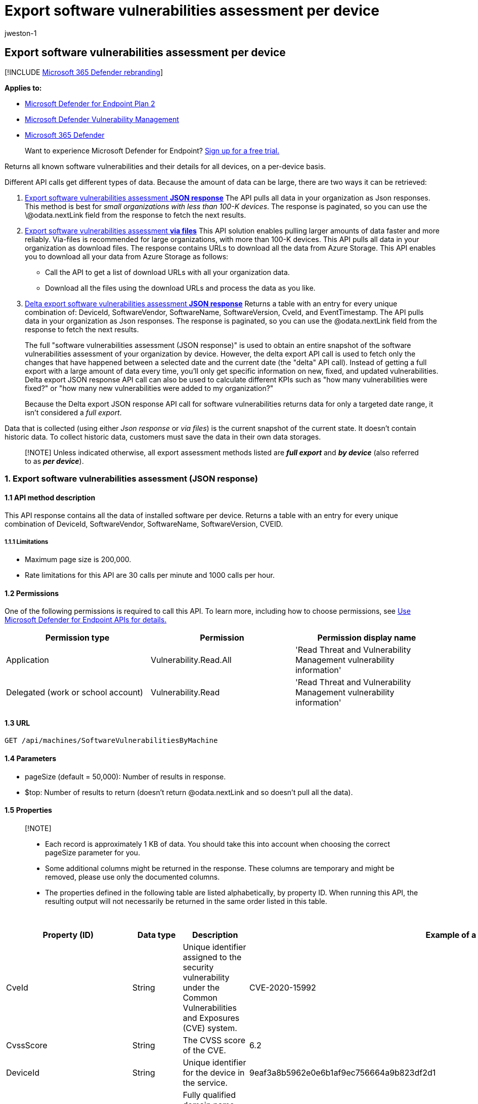 = Export software vulnerabilities assessment per device
:audience: ITPro
:author: jweston-1
:description: The API response is per device and contains vulnerable software installed on your exposed devices and any known vulnerabilities in these software products. This table also includes operating system information, CVE IDs, and vulnerability severity information.
:keywords: api, apis, export assessment, per device assessment, vulnerability assessment report, device vulnerability assessment, device vulnerability report, secure configuration assessment, secure configuration report, software vulnerabilities assessment, software vulnerability report, vulnerability report by machine,
:manager: dansimp
:ms.author: v-jweston
:ms.collection: M365-security-compliance
:ms.custom: api
:ms.localizationpriority: medium
:ms.mktglfcycl: deploy
:ms.pagetype: security
:ms.service: microsoft-365-security
:ms.sitesec: library
:ms.subservice: mde
:ms.topic: article
:search.appverid: met150

== Export software vulnerabilities assessment per device

[!INCLUDE xref:../../includes/microsoft-defender.adoc[Microsoft 365 Defender rebranding]]

*Applies to:*

* https://go.microsoft.com/fwlink/?linkid=2154037[Microsoft Defender for Endpoint Plan 2]
* link:../defender-vulnerability-management/index.yml[Microsoft Defender Vulnerability Management]
* https://go.microsoft.com/fwlink/?linkid=2118804[Microsoft 365 Defender]

____
Want to experience Microsoft Defender for Endpoint?
https://signup.microsoft.com/create-account/signup?products=7f379fee-c4f9-4278-b0a1-e4c8c2fcdf7e&ru=https://aka.ms/MDEp2OpenTrial?ocid=docs-wdatp-exposedapis-abovefoldlink[Sign up for a free trial.]
____

Returns all known software vulnerabilities and their details for all devices, on a per-device basis.

Different API calls get different types of data.
Because the amount of data can be large, there are two ways it can be retrieved:

. <<1-export-software-vulnerabilities-assessment-json-response,Export software vulnerabilities assessment *JSON response*>>  The API pulls all data in your organization as Json responses.
This method is best for _small organizations with less than 100-K devices_.
The response is paginated, so you can use the \@odata.nextLink field from the response to fetch the next results.
. <<2-export-software-vulnerabilities-assessment-via-files,Export software vulnerabilities assessment *via files*>> This API solution enables pulling larger amounts of data faster and more reliably.
Via-files is recommended for large organizations, with more than 100-K devices.
This API pulls all data in your organization as download files.
The response contains URLs to download all the data from Azure Storage.
This API enables you to download all your data from Azure Storage as follows:
 ** Call the API to get a list of download URLs with all your organization data.
 ** Download all the files using the download URLs and process the data as you like.
. <<3-delta-export-software-vulnerabilities-assessment-json-response,Delta export software vulnerabilities assessment *JSON response*>>  Returns a table with an entry for every unique combination of: DeviceId, SoftwareVendor, SoftwareName, SoftwareVersion, CveId, and EventTimestamp.
The API pulls data in your organization as Json responses.
The response is paginated, so you can use the @odata.nextLink field from the response to fetch the next results.
+
The full "software vulnerabilities assessment (JSON response)" is used to obtain an entire snapshot of the software vulnerabilities assessment of your organization by device.
However, the delta export API call is used to fetch only the changes that have happened between a selected date and the current date (the "delta" API call).
Instead of getting a full export with a large amount of data every time, you'll only get specific information on new, fixed, and updated vulnerabilities.
Delta export JSON response API call can also be used to calculate different KPIs such as "how many vulnerabilities were fixed?" or "how many new vulnerabilities were added to my organization?"
+
Because the Delta export JSON response API call for software vulnerabilities returns data for only a targeted date range, it isn't considered a _full export_.

Data that is collected (using either _Json response_ or _via files_) is the current snapshot of the current state.
It doesn't contain historic data.
To collect historic data, customers must save the data in their own data storages.

____
[!NOTE] Unless indicated otherwise, all export assessment methods listed are *_full export_* and *_by device_* (also referred to as *_per device_*).
____

=== 1. Export software vulnerabilities assessment (JSON response)

==== 1.1 API method description

This API response contains all the data of installed software per device.
Returns a table with an entry for every unique combination of DeviceId, SoftwareVendor, SoftwareName, SoftwareVersion, CVEID.

===== 1.1.1 Limitations

* Maximum page size is 200,000.
* Rate limitations for this API are 30 calls per minute and 1000 calls per hour.

==== 1.2 Permissions

One of the following permissions is required to call this API.
To learn more, including how to choose permissions, see xref:apis-intro.adoc[Use Microsoft Defender for Endpoint APIs for details.]

|===
| Permission type | Permission | Permission display name

| Application
| Vulnerability.Read.All
| 'Read Threat and Vulnerability Management vulnerability information'

| Delegated (work or school account)
| Vulnerability.Read
| 'Read Threat and Vulnerability Management vulnerability information'
|===

==== 1.3 URL

[,http]
----
GET /api/machines/SoftwareVulnerabilitiesByMachine
----

==== 1.4 Parameters

* pageSize (default = 50,000): Number of results in response.
* $top: Number of results to return (doesn't return @odata.nextLink and so doesn't pull all the data).

==== 1.5 Properties

____
[!NOTE]

* Each record is approximately 1 KB of data.
You should take this into account when choosing the correct pageSize parameter for you.
* Some additional columns might be returned in the response.
These columns are temporary and might be removed, please use only the documented columns.
* The properties defined in the following table are listed alphabetically, by property ID.
When running this API, the resulting output will not necessarily be returned in the same order listed in this table.
____

{blank} +

|===
| Property (ID) | Data type | Description | Example of a returned value

| CveId
| String
| Unique identifier assigned to the security vulnerability under the Common Vulnerabilities and Exposures (CVE) system.
| CVE-2020-15992

| CvssScore
| String
| The CVSS score of the CVE.
| 6.2

| DeviceId
| String
| Unique identifier for the device in the service.
| 9eaf3a8b5962e0e6b1af9ec756664a9b823df2d1

| DeviceName
| String
| Fully qualified domain name (FQDN) of the device.
| johnlaptop.europe.contoso.com

| DiskPaths
| Array[string]
| Disk evidence that the product is installed on the device.
| [ "C:\Program Files (x86)\Microsoft\Silverlight\Application\silverlight.exe" ]

| ExploitabilityLevel
| String
| The exploitability level of this vulnerability (NoExploit, ExploitIsPublic, ExploitIsVerified, ExploitIsInKit)
| ExploitIsInKit

| FirstSeenTimestamp
| String
| First time the CVE of this product was seen on the device.
| 2020-11-03 10:13:34.8476880

| Id
| String
| Unique identifier for the record.
| 123ABG55_573AG&mnp!

| LastSeenTimestamp
| String
| Last time the CVE was seen on the device.
| 2020-11-03 10:13:34.8476880

| OSPlatform
| String
| Platform of the operating system running on the device.
This property indicates specific operating systems with variations within the same family, such as Windows 10 and Windows 11.
See Microsoft Defender Vulnerability Management supported operating systems and platforms for details.
| Windows10 and Windows 11

| RbacGroupName
| String
| The role-based access control (RBAC) group.
If this device isn't assigned to any RBAC group, the value will be "Unassigned." If the organization doesn't contain any RBAC groups, the value will be "None."
| Servers

| RecommendationReference
| String
| A reference to the recommendation ID related to this software.
| va-_-microsoft-_-silverlight

| RecommendedSecurityUpdate (optional)
| String
| Name or description of the security update provided by the software vendor to address the vulnerability.
| April 2020 Security Updates

| RecommendedSecurityUpdateId (optional)
| String
| Identifier of the applicable security updates or identifier for the corresponding guidance or knowledge base (KB) articles
| 4550961

| RegistryPaths
| Array[string]
| Registry evidence that the product is installed in the device.
| [ "HKEY_LOCAL_MACHINE\SOFTWARE\WOW6432Node\Microsoft\Windows\CurrentVersion\Uninstall\MicrosoftSilverlight" ]

| SecurityUpdateAvailable
| Boolean
| Indicates whether a security update is available for the software.
| Possible values are true or false.

| SoftwareName
| String
| Name of the software product.
| Chrome

| SoftwareVendor
| String
| Name of the software vendor.
| Google

| SoftwareVersion
| String
| Version number of the software product.
| 81.0.4044.138

| VulnerabilitySeverityLevel
| String
| Severity level assigned to the security vulnerability based on the CVSS score.
| Medium

|
|
|
|
|===

==== 1.6 Examples

===== 1.6.1 Request example

[,http]
----
GET https://api.securitycenter.microsoft.com/api/machines/SoftwareVulnerabilitiesByMachine?pageSize=5
----

===== 1.6.2 Response example

[,json]
----
{
    "@odata.context": "https://api.securitycenter.microsoft.com/api/$metadata#Collection(microsoft.windowsDefenderATP.api.AssetVulnerability)",
    "value": [
        {
            "id": "00044f612345baf759462dbe6db733b6a9c59ab4_edge_10.0.17763.1637__",
            "deviceId": "00044f612345daf756462bde6bd733b9a9c59ab4",
            "rbacGroupName": "hhh",
            "deviceName": "ComputerPII_18663b45912eed224b2de2f5ea3142726e63f16a.DomainPII_21eeb80d089e79bdfa178eabfa25e8de9acfa346.corp.contoso.com",
            "osPlatform": "Windows10" "Windows11",
            "osVersion": "10.0.17763.1637",
            "osArchitecture": "x64",
            "softwareVendor": "microsoft",
            "softwareName": "edge",
            "softwareVersion": "10.0.17763.1637",
            "cveId": null,
            "vulnerabilitySeverityLevel": null,
            "recommendedSecurityUpdate": null,
            "recommendedSecurityUpdateId": null,
            "recommendedSecurityUpdateUrl": null,
            "diskPaths": [],
            "registryPaths": [],
            "lastSeenTimestamp": "2020-12-30 14:17:26",
            "firstSeenTimestamp": "2020-12-30 11:07:15",
            "exploitabilityLevel": "NoExploit",
            "recommendationReference": "va-_-microsoft-_-edge",
            "securityUpdateAvailable": true
        },
        {
            "id": "00044f912345baf756462bde6db733b9a9c56ad4_.net_framework_4.0.0.0__",
            "deviceId": "00044f912345daf756462bde6db733b6a9c59ad4",
            "rbacGroupName": "hhh",
            "deviceName": "ComputerPII_18663b45912eed224b2be2f5ea3142726e63f16a.DomainPII_21eeb80b086e79bdfa178eabfa25e8de6acfa346.corp.contoso.com",
            "osPlatform": "Windows10" "Windows11",
            "osVersion": "10.0.17763.1637",
            "osArchitecture": "x64",
            "softwareVendor": "microsoft",
            "softwareName": ".net_framework",
            "softwareVersion": "4.0.0.0",
            "cveId": null,
            "vulnerabilitySeverityLevel": null,
            "recommendedSecurityUpdate": null,
            "recommendedSecurityUpdateId": null,
            "recommendedSecurityUpdateUrl": null,
            "diskPaths": [],
            "registryPaths": [
                "SOFTWARE\\Microsoft\\NET Framework Setup\\NDP\\v4.0\\Client\\Install"
            ],
            "lastSeenTimestamp": "2020-12-30 13:18:33",
            "firstSeenTimestamp": "2020-12-30 11:07:15",
            "exploitabilityLevel": "NoExploit",
            "recommendationReference": "va-_-microsoft-_-.net_framework",
            "securityUpdateAvailable": true
        },
        {
            "id": "00044f912345baf756462dbe6db733d6a9c59ab4_system_center_2012_endpoint_protection_4.10.209.0__",
            "deviceId": "00044f912345daf756462bde6db733b6a9c59ab4",
            "rbacGroupName": "hhh",
            "deviceName": "ComputerPII_18663b45912eed224b2be2f5ea3142726e63f16a.DomainPII_21eed80b089e79bdfa178eadfa25e8be6acfa346.corp.contoso.com",
            "osPlatform": "Windows10" "Windows11",
            "osVersion": "10.0.17763.1637",
            "osArchitecture": "x64",
            "softwareVendor": "microsoft",
            "softwareName": "system_center_2012_endpoint_protection",
            "softwareVersion": "4.10.209.0",
            "cveId": null,
            "vulnerabilitySeverityLevel": null,
            "recommendedSecurityUpdate": null,
            "recommendedSecurityUpdateId": null,
            "recommendedSecurityUpdateUrl": null,
            "diskPaths": [],
            "registryPaths": [
                "HKEY_LOCAL_MACHINE\\SOFTWARE\\Microsoft\\Windows\\CurrentVersion\\Uninstall\\Microsoft Security Client"
            ],
            "lastSeenTimestamp": "2020-12-30 14:17:26",
            "firstSeenTimestamp": "2020-12-30 11:07:15",
            "exploitabilityLevel": "NoExploit",
            "recommendationReference": "va-_-microsoft-_-system_center_2012_endpoint_protection",
            "securityUpdateAvailable": true
        },
        {
            "id": "00044f612345bdaf759462dbe6bd733b6a9c59ab4_onedrive_20.245.1206.2__",
            "deviceId": "00044f91234daf759492dbe6bd733b6a9c59ab4",
            "rbacGroupName": "hhh",
            "deviceName": "ComputerPII_189663d45612eed224b2be2f5ea3142729e63f16a.DomainPII_21eed80b086e79bdfa178eadfa25e8de6acfa346.corp.contoso.com",
            "osPlatform": "Windows10" "Windows11",
            "osVersion": "10.0.17763.1637",
            "osArchitecture": "x64",
            "softwareVendor": "microsoft",
            "softwareName": "onedrive",
            "softwareVersion": "20.245.1206.2",
            "cveId": null,
            "vulnerabilitySeverityLevel": null,
            "recommendedSecurityUpdate": null,
            "recommendedSecurityUpdateId": null,
            "recommendedSecurityUpdateUrl": null,
            "diskPaths": [],
            "registryPaths": [
                "HKEY_USERS\\S-1-5-21-2944539346-1310925172-2349113062-1001\\SOFTWARE\\Microsoft\\Windows\\CurrentVersion\\Uninstall\\OneDriveSetup.exe"
            ],
            "lastSeenTimestamp": "2020-12-30 13:18:33",
            "firstSeenTimestamp": "2020-12-30 11:07:15",
            "exploitabilityLevel": "NoExploit",
            "recommendationReference": "va-_-microsoft-_-onedrive",
            "securityUpdateAvailable": true
        },
        {
            "id": "00044f912345daf759462bde6db733b6a9c56ab4_windows_10_10.0.17763.1637__",
            "deviceId": "00044f912345daf756462dbe6db733d6a9c59ab4",
            "rbacGroupName": "hhh",
            "deviceName": "ComputerPII_18663b45912eeb224d2be2f5ea3142729e63f16a.DomainPII_21eeb80d086e79bdfa178eadfa25e8de6acfa346.corp.contoso.com",
            "osPlatform": "Windows10" "Windows11",
            "osVersion": "10.0.17763.1637",
            "osArchitecture": "x64",
            "softwareVendor": "microsoft",
            "softwareName": "windows_10" "Windows_11",
            "softwareVersion": "10.0.17763.1637",
            "cveId": null,
            "vulnerabilitySeverityLevel": null,
            "recommendedSecurityUpdate": null,
            "recommendedSecurityUpdateId": null,
            "recommendedSecurityUpdateUrl": null,
            "diskPaths": [],
            "registryPaths": [],
            "lastSeenTimestamp": "2020-12-30 14:17:26",
            "firstSeenTimestamp": "2020-12-30 11:07:15",
            "exploitabilityLevel": "NoExploit",
            "recommendationReference": "va-_-microsoft-_-windows_10" "va-_-microsoft-_-windows_11",
            "securityUpdateAvailable": true
        }
    ],
    "@odata.nextLink": "https://api.securitycenter.microsoft.com/api/machines/SoftwareVulnerabilitiesByMachine?pagesize=5&$skiptoken=eyJFeHBvcnREZWZpbml0aW9uIjp7IlRpbWVQYXRoIjoiMjAyMS0wMS0xMS8xMTAxLyJ9LCJFeHBvcnRGaWxlSW5kZXgiOjAsIkxpbmVTdG9wcGVkQXQiOjV9"
}
----

=== 2. Export software vulnerabilities assessment (via files)

==== 2.1 API method description

This API response contains all the data of installed software per device.
Returns a table with an entry for every unique combination of DeviceId, SoftwareVendor, SoftwareName, SoftwareVersion, CVEID.

===== 2.1.2 Limitations

Rate limitations for this API are 5 calls per minute and 20 calls per hour.

==== 2.2 Permissions

One of the following permissions is required to call this API.
To learn more, including how to choose permissions, see xref:apis-intro.adoc[Use Microsoft Defender for Endpoint APIs for details].

|===
| Permission type | Permission | Permission display name

| Application
| Vulnerability.Read.All
| 'Read Threat and Vulnerability Management vulnerability information'

| Delegated (work or school account)
| Vulnerability.Read
| 'Read Threat and Vulnerability Management vulnerability information'
|===

==== 2.3 URL

[,http]
----
GET /api/machines/SoftwareVulnerabilitiesExport
----

==== 2.4 Parameters

* sasValidHours: The number of hours that the download URLs will be valid for (Maximum 24 hours).

==== 2.5 Properties

____
[!NOTE]

* The files are gzip compressed & in multiline Json format.
* The download URLs are only valid for 3 hours;
otherwise you can use the parameter.
* For maximum download speed of your data, you can make sure you are downloading from the same Azure region that your data resides.
* Each record is approximately 1KB of data.
You should take this into account when choosing the correct pageSize parameter for you.
* Some additional columns might be returned in the response.
These columns are temporary and might be removed, please use only the documented columns.
____

{blank} +

'''

|===
| Property (ID) | Data type | Description | Example of a returned value

| Export files
| array[string]
| A list of download URLs for files holding the current snapshot of the organization.
| ["https://tvmexportstrstgeus.blob.core.windows.net/tvm-export...1", "https://tvmexportstrstgeus.blob.core.windows.net/tvm-export...2"]

| GeneratedTime
| String
| The time that the export was generated.
| 2021-05-20T08:00:00Z

|
|
|
|
|===

==== 2.6 Examples

===== 2.6.1 Request example

[,http]
----
GET https://api-us.securitycenter.contoso.com/api/machines/SoftwareVulnerabilitiesExport
----

===== 2.6.2 Response example

[,json]
----
{
    "@odata.context": "https://api.securitycenter.microsoft.com/api/$metadata#microsoft.windowsDefenderATP.api.ExportFilesResponse",
    "exportFiles": [
        "https://tvmexportstrstgeus.blob.core.windows.net/tvm-export/2021-01-11/1101/VaExport/json/OrgId=12345678-195f-4223-9c7a-99fb420fd000/part-00393-bcc26c4f-e531-48db-9892-c93ac5d72d5c.c000.json.gz?sv=2019-12-12&st=2021-01-11T11%3A35%3A13Z&se=2021-01-11T14%3A35%3A13Z&sr=b&sp=r&sig=...",
        "https://tvmexportstrstgeus.blob.core.windows.net/tvm-export/2021-01-11/1101/VaExport/json/OrgId=12345678-195f-4223-9c7a-99fb420fd000/part-00393-bcc26c4f-e531-48db-9892-c93ac5d72d5c.c001.json.gz?sv=2019-12-12&st=2021-01-11T11%3A35%3A13Z&se=2021-01-11T14%3A35%3A13Z&sr=b&sp=r&sig=...",
        "https://tvmexportstrstgeus.blob.core.windows.net/tvm-export/2021-01-11/1101/VaExport/json/OrgId=12345678-195f-4223-9c7a-99fb420fd000/part-00393-bcc26c4f-e531-48db-9892-c93ac5d72d5c.c002.json.gz?sv=2019-12-12&st=2021-01-11T11%3A35%3A13Z&se=2021-01-11T14%3A35%3A13Z&sr=b&sp=r&sig=..."
    ],
    "generatedTime": "2021-01-11T11:01:00Z"
}
----

=== 3. Delta export software vulnerabilities assessment (JSON response)

==== 3.1 API method description

Returns a table with an entry for every unique combination of DeviceId, SoftwareVendor, SoftwareName, SoftwareVersion, CveId.
The API pulls data in your organization as Json responses.
The response is paginated, so you can use the @odata.nextLink field from the response to fetch the next results.
Unlike the full software vulnerabilities assessment (JSON response) (which is used to obtain an entire snapshot of the software vulnerabilities assessment of your organization by device) the delta export JSON response API call is used to fetch only the changes that have happened between a selected date and the current date (the "delta" API call).
Instead of getting a full export with a large amount of data every time, you'll only get specific information on new, fixed, and updated vulnerabilities.
Delta export JSON response API call can also be used to calculate different KPIs such as "how many vulnerabilities were fixed?" or "how many new vulnerabilities were added to my organization?"

____
[!NOTE] It is highly recommended you use the full export software vulnerabilities assessment by device API call at least once a week, and this additional export software vulnerabilities changes by device (delta) API call all the other days of the week.
Unlike the other Assessments JSON response APIs, the "delta export" is not a full export.
The delta export includes only the changes that have happened between a selected date and the current date (the "delta" API call).
____

===== 3.1.1 Limitations

* Maximum page size is 200,000.
* The sinceTime parameter has a maximum of 14 days.
* Rate limitations for this API are 30 calls per minute and 1000 calls per hour.

==== 3.2 Permissions

One of the following permissions is required to call this API.
To learn more, including how to choose permissions, see xref:apis-intro.adoc[Use Microsoft Defender for Endpoint APIs for details.]

|===
| Permission type | Permission | Permission display name

| Application
| Vulnerability.Read.All
| 'Read Threat and Vulnerability Management vulnerability information'

| Delegated (work or school account)
| Vulnerability.Read
| 'Read Threat and Vulnerability Management vulnerability information'
|===

==== 3.3 URL

[,http]
----
GET /api/machines/SoftwareVulnerabilityChangesByMachine
----

==== 3.4 Parameters

* sinceTime (required): The data between a selected time and today.
* pageSize (default = 50,000): number of results in response.
* $top: number of results to return (doesn't return @odata.nextLink and so doesn't pull all the data).

==== 3.5 Properties

Each returned record contains all the data from the full export software vulnerabilities assessment by device API, plus two more fields:  _*EventTimestamp*_ and _*Status*_.

____
[!NOTE]

* Some additional columns might be returned in the response.
These columns are temporary and might be removed, so please use only the documented columns.
* The properties defined in the following table are listed alphabetically, by property ID.
When running this API, the resulting output will not necessarily be returned in the same order listed in this table.
____

{blank} +

'''

|===
| Property (ID) | Data type | Description | Example of returned value

| CveId
| String
| Unique identifier assigned to the security vulnerability under the Common Vulnerabilities and Exposures (CVE) system.
| CVE-2020-15992

| CvssScore
| String
| The CVSS score of the CVE.
| 6.2

| DeviceId
| String
| Unique identifier for the device in the service.
| 9eaf3a8b5962e0e6b1af9ec756664a9b823df2d1

| DeviceName
| String
| Fully qualified domain name (FQDN) of the device.
| johnlaptop.europe.contoso.com

| DiskPaths
| Array[string]
| Disk evidence that the product is installed on the device.
| ["C:\Program Files (x86)\Microsoft\Silverlight\Application\silverlight.exe"]

| EventTimestamp
| String
| The time this delta event was found.
| 2021-01-11T11:06:08.291Z

| ExploitabilityLevel
| String
| The exploitability level of this vulnerability (NoExploit, ExploitIsPublic, ExploitIsVerified, ExploitIsInKit)
| ExploitIsInKit

| FirstSeenTimestamp
| String
| First time the CVE of this product was seen on the device.
| 2020-11-03 10:13:34.8476880

| Id
| String
| Unique identifier for the record.
| 123ABG55_573AG&mnp!

| LastSeenTimestamp
| String
| Last time the CVE was seen on the device.
| 2020-11-03 10:13:34.8476880

| OSPlatform
| String
| Platform of the operating system running on the device;
specific operating systems with variations within the same family, such as Windows 10 and Windows 11.
See Microsoft Defender Vulnerability Management supported operating systems and platforms for details.
| Windows10 and Windows 11

| RbacGroupName
| String
| The role-based access control (RBAC) group.
If this device isn't assigned to any RBAC group, the value will be "Unassigned." If the organization doesn't contain any RBAC groups, the value will be "None."
| Servers

| RecommendationReference
| string
| A reference to the recommendation ID related to this software.
| va--microsoft--silverlight

| RecommendedSecurityUpdate
| String
| Name or description of the security update provided by the software vendor to address the vulnerability.
| April 2020 Security Updates

| RecommendedSecurityUpdateId
| String
| Identifier of the applicable security updates or identifier for the corresponding guidance or knowledge base (KB) articles
| 4550961

| RegistryPaths
| Array[string]
| Registry evidence that the product is installed in the device.
| [ "HKEY_LOCAL_MACHINE\SOFTWARE\WOW6432Node\Microsoft\Windows\CurrentVersion\Uninstall\Google Chrome" ]

| SoftwareName
| String
| Name of the software product.
| Chrome

| SoftwareVendor
| String
| Name of the software vendor.
| Google

| SoftwareVersion
| String
| Version number of the software product.
| 81.0.4044.138

| Status
| String
| *New* (for a new vulnerability introduced on a device)  (1) *Fixed* (if this vulnerability doesn't exist anymore on the device, which means it was remediated).
(2) *Updated* (if a vulnerability on a device has changed.
The possible changes are: CVSS score, exploitability level, severity level, DiskPaths, RegistryPaths, RecommendedSecurityUpdate).
| Fixed

| VulnerabilitySeverityLevel
| String
| Severity level that is assigned to the security vulnerability.
It's based on the CVSS score.
| Medium

|
|
|
|
|===

===== Clarifications

* If the software was updated from version 1.0 to version 2.0, and both versions are exposed to CVE-A, you'll receive two separate events:
 .. Fixed: CVE-A on version 1.0 was fixed.
 .. New: CVE-A on version 2.0 was added.
* If a specific vulnerability (for example, CVE-A) was first seen at a specific time (for example, January 10) on software with version 1.0, and a few days later that software was updated to version 2.0 which also exposed to the same CVE-A, you will receive these two separated events:
 .. Fixed: CVE-X, FirstSeenTimestamp January 10, version 1,0.
 .. New: CVE-X, FirstSeenTimestamp January 10, version 2.0.

==== 3.6 Examples

===== 3.6.1 Request example

[,http]
----
GET https://api.securitycenter.microsoft.com/api/machines/SoftwareVulnerabilityChangesByMachine?pageSize=5&sinceTime=2021-05-19T18%3A35%3A49.924Z
----

===== 3.6.2 Response example

[,json]
----
{
    "@odata.context": "https://api.securitycenter.microsoft.com/api/$metadata#Collection(microsoft.windowsDefenderATP.api.DeltaAssetVulnerability)",
    "value": [
        {
            "id": "008198251234544f7dfa715e278d4cec0c16c171_chrome_87.0.4280.88__",
            "deviceId": "008198251234544f7dfa715e278b4cec0c19c171",
            "rbacGroupName": "hhh",
            "deviceName": "ComputerPII_1c8fee370690ca24b6a0d3f34d193b0424943a8b8.DomainPII_0dc1aee0fa366d175e514bd91a9e7a5b2b07ee8e.corp.contoso.com",
            "osPlatform": "Windows10" "Windows11",
            "osVersion": "10.0.19042.685",
            "osArchitecture": "x64",
            "softwareVendor": "google",
            "softwareName": "chrome",
            "softwareVersion": "87.0.4280.88",
            "cveId": null,
            "vulnerabilitySeverityLevel": null,
            "recommendedSecurityUpdate": null,
            "recommendedSecurityUpdateId": null,
            "recommendedSecurityUpdateUrl": null,
            "diskPaths": [
                "C:\\Program Files (x86)\\Google\\Chrome\\Application\\chrome.exe"
            ],
            "registryPaths": [
                "HKEY_LOCAL_MACHINE\\SOFTWARE\\WOW6432Node\\Microsoft\\Windows\\CurrentVersion\\Uninstall\\Google Chrome"
            ],
            "lastSeenTimestamp": "2021-01-04 00:29:42",
            "firstSeenTimestamp": "2020-11-06 03:12:44",
            "exploitabilityLevel": "NoExploit",
            "recommendationReference": "va-_-google-_-chrome",
            "status": "Fixed",
            "eventTimestamp": "2021-01-11T11:06:08.291Z"
        },
        {
            "id": "00e59c61234533860738ecf488eec8abf296e41e_onedrive_20.64.329.3__",
            "deviceId": "00e56c91234533860738ecf488eec8abf296e41e",
            "rbacGroupName": "hhh",
            "deviceName": "ComputerPII_82c13a8ad8cf3dbaf7bf34fada9fa3aebc124116.DomainPII_21eeb80d086e79dbfa178eadfa25e8de9acfa346.corp.contoso.com",
            "osPlatform": "Windows10" "Windows11",
            "osVersion": "10.0.18363.1256",
            "osArchitecture": "x64",
            "softwareVendor": "microsoft",
            "softwareName": "onedrive",
            "softwareVersion": "20.64.329.3",
            "cveId": null,
            "vulnerabilitySeverityLevel": null,
            "recommendedSecurityUpdate": null,
            "recommendedSecurityUpdateId": null,
            "recommendedSecurityUpdateUrl": null,
            "diskPaths": [],
            "registryPaths": [
                "HKEY_USERS\\S-1-5-21-2127521184-1604012920-1887927527-24918864\\SOFTWARE\\Microsoft\\Windows\\CurrentVersion\\Uninstall\\OneDriveSetup.exe"
            ],
            "lastSeenTimestamp": "2020-12-11 19:49:48",
            "firstSeenTimestamp": "2020-12-07 18:25:47",
            "exploitabilityLevel": "NoExploit",
            "recommendationReference": "va-_-microsoft-_-onedrive",
            "status": "Fixed",
            "eventTimestamp": "2021-01-11T11:06:08.291Z"
        },
        {
            "id": "01aa8c73095bb12345918663f3f94ce322107d24_firefox_83.0.0.0_CVE-2020-26971_",
            "deviceId": "01aa8c73065bb12345918693f3f94ce322107d24",
            "rbacGroupName": "hhh",
            "deviceName": "ComputerPII_42684eb981bea2d670027e7ad2caafd3f2b381a3.DomainPII_21eed80b086e76dbfa178eabfa25e8de9acfa346.corp.contoso.com",
            "osPlatform": "Windows10" "Windows11",
            "osVersion": "10.0.19042.685",
            "osArchitecture": "x64",
            "softwareVendor": "mozilla",
            "softwareName": "firefox",
            "softwareVersion": "83.0.0.0",
            "cveId": "CVE-2020-26971",
            "vulnerabilitySeverityLevel": "High",
            "recommendedSecurityUpdate": "193220",
            "recommendedSecurityUpdateId": null,
            "recommendedSecurityUpdateUrl": null,
            "diskPaths": [
                "C:\\Program Files (x86)\\Mozilla Firefox\\firefox.exe"
            ],
            "registryPaths": [
                "HKEY_LOCAL_MACHINE\\SOFTWARE\\WOW6432Node\\Microsoft\\Windows\\CurrentVersion\\Uninstall\\Mozilla Firefox 83.0 (x86 en-US)"
            ],
            "lastSeenTimestamp": "2021-01-05 17:04:30",
            "firstSeenTimestamp": "2020-05-06 12:42:19",
            "exploitabilityLevel": "NoExploit",
            "recommendationReference": "va-_-mozilla-_-firefox",
            "status": "Fixed",
            "eventTimestamp": "2021-01-11T11:06:08.291Z"
        },
        {
            "id": "026f0fcb12345fbd2decd1a339702131422d362e_project_16.0.13701.20000__",
            "deviceId": "029f0fcb13245fbd2decd1a336702131422d392e",
            "rbacGroupName": "hhh",
            "deviceName": "ComputerPII_a5706750acba75f15d69cd17f4a7fcd268d6422c.DomainPII_f290e982685f7e8eee168b4332e0ae5d2a069cd6.corp.contoso.com",
            "osPlatform": "Windows10" "Windows11",
            "osVersion": "10.0.19042.685",
            "osArchitecture": "x64",
            "softwareVendor": "microsoft",
            "softwareName": "project",
            "softwareVersion": "16.0.13701.20000",
            "cveId": null,
            "vulnerabilitySeverityLevel": null,
            "recommendedSecurityUpdate": null,
            "recommendedSecurityUpdateId": null,
            "recommendedSecurityUpdateUrl": null,
            "diskPaths": [],
            "registryPaths": [
                "HKEY_LOCAL_MACHINE\\SOFTWARE\\Microsoft\\Windows\\CurrentVersion\\Uninstall\\ProjectProRetail - en-us"
            ],
            "lastSeenTimestamp": "2021-01-03 23:38:03",
            "firstSeenTimestamp": "2019-08-01 22:56:12",
            "exploitabilityLevel": "NoExploit",
            "recommendationReference": "va-_-microsoft-_-project",
            "status": "Fixed",
            "eventTimestamp": "2021-01-11T11:06:08.291Z"
        },
        {
            "id": "038df381234510b357ac19d0113ef622e4e212b3_chrome_81.0.4044.138_CVE-2020-16011_",
            "deviceId": "038df381234510d357ac19b0113ef922e4e212b3",
            "rbacGroupName": "hhh",
            "deviceName": "ComputerPII_365f5c0bb7202c163937dad3d017969b2d760eb4.DomainPII_29596a43a2ef2bbfa00f6a16c0cb1d108bc63e32.DomainPII_3c5fefd2e6fda2f36257359404f6c1092aa6d4b8.net",
            "osPlatform": "Windows10" "Windows11",
            "osVersion": "10.0.18363.1256",
            "osArchitecture": "x64",
            "softwareVendor": "google",
            "softwareName": "chrome",
            "softwareVersion": "81.0.4044.138",
            "cveId": "CVE-2020-16011",
            "vulnerabilitySeverityLevel": "High",
            "recommendedSecurityUpdate": "ADV 200002",
            "recommendedSecurityUpdateId": null,
            "recommendedSecurityUpdateUrl": null,
            "diskPaths": [
                "C:\\Program Files (x86)\\Google\\Chrome\\Application\\chrome.exe"
            ],
            "registryPaths": [
                "HKEY_LOCAL_MACHINE\\SOFTWARE\\Microsoft\\Windows\\CurrentVersion\\Uninstall\\{C4EBFDFD-0C55-3E5F-A919-E3C54949024A}"
            ],
            "lastSeenTimestamp": "2020-12-10 22:45:41",
            "firstSeenTimestamp": "2020-07-26 02:13:43",
            "exploitabilityLevel": "NoExploit",
            "recommendationReference": "va-_-google-_-chrome",
            "status": "Fixed",
            "eventTimestamp": "2021-01-11T11:06:08.291Z"
        }
    ],
    "@odata.nextLink": "https://wpatdadi-eus-stg.cloudapp.net/api/machines/SoftwareVulnerabilitiesTimeline?sincetime=2021-01-11&pagesize=5&$skiptoken=eyJFeHBvcnREZWZpbml0aW9uIjp7IlRpbWVQYXRoIjoiMjAyMS0wMS0xMS8xMTAxLyJ9LCJFeHBvcnRGaWxlSW5kZXgiOjAsIkxpbmVTdG9wcGVkQXQiOjV9"
}
----

=== See also

* xref:get-assessment-methods-properties.adoc[Export assessment methods and properties per device]
* xref:get-assessment-secure-config.adoc[Export secure configuration assessment per device]
* xref:get-assessment-software-inventory.adoc[Export software inventory assessment per device]

Other related

* xref:next-gen-threat-and-vuln-mgt.adoc[Microsoft Defender Vulnerability Management]
* xref:tvm-weaknesses.adoc[Vulnerabilities in your organization]
